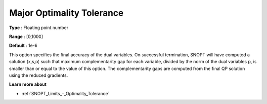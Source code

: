 .. _SNOPT_Limits_-_Major_Optimality_Tole:


Major Optimality Tolerance
==========================



**Type** :	Floating point number	

**Range** :	[0,1000]	

**Default** :	1e-6	



This option specifies the final accuracy of the dual variables. On successful termination, SNOPT will have computed a solution (x,s,p) such that maximum complementarity gap for each variable, divided by the norm of the dual variables p, is smaller than or equal to the value of this option. The complementarity gaps are computed from the final QP solution using the reduced gradients.



**Learn more about** 

*	:ref:`SNOPT_Limits_-_Optimality_Tolerance`  



